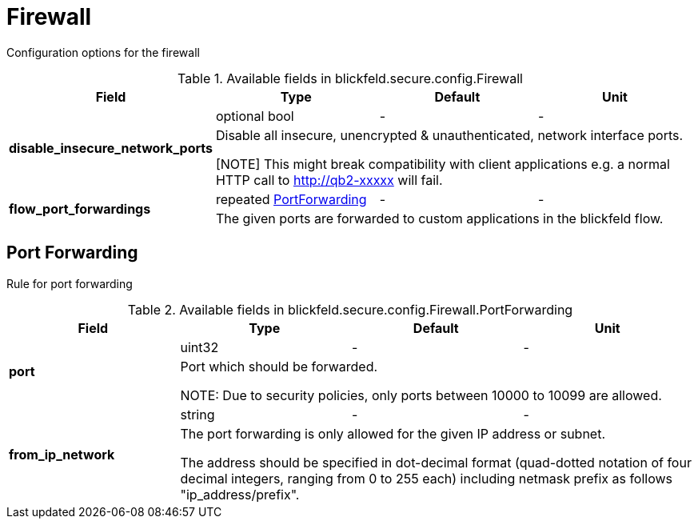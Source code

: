 [#_blickfeld_secure_config_Firewall]
= Firewall

Configuration options for the firewall

.Available fields in blickfeld.secure.config.Firewall
|===
| Field | Type | Default | Unit

.2+| *disable_insecure_network_ports* | optional bool| - | - 
3+| Disable all insecure, unencrypted & unauthenticated, network interface ports. 
 
[NOTE] 
This might break compatibility with client applications e.g. a normal  HTTP call 
to http://qb2-xxxxx will fail.

.2+| *flow_port_forwardings* | repeated xref:blickfeld/secure/config/firewall.adoc#_blickfeld_secure_config_Firewall_PortForwarding[PortForwarding] | - | - 
3+| The given ports are forwarded to custom applications in the blickfeld flow.

|===

[#_blickfeld_secure_config_Firewall_PortForwarding]
== Port Forwarding

Rule for port forwarding

.Available fields in blickfeld.secure.config.Firewall.PortForwarding
|===
| Field | Type | Default | Unit

.2+| *port* | uint32| - | - 
3+| Port which should be forwarded. 
 
NOTE: Due to security policies, only ports between 10000 to 10099 are allowed.

.2+| *from_ip_network* | string| - | - 
3+| The port forwarding is only allowed for the given IP address or subnet. 
 
The address should be specified in dot-decimal format (quad-dotted notation of four decimal 
integers, ranging from 0 to 255 each) including netmask prefix as follows "ip_address/prefix".

|===

